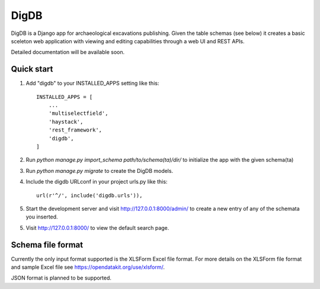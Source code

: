 =====
DigDB
=====

DigDB is a Django app for archaeological excavations publishing. Given the table schemas (see below) it creates a basic sceleton web application with viewing and editing capabilities through a web UI and REST APIs. 

Detailed documentation will be available soon.

Quick start
-----------

1. Add "digdb" to your INSTALLED_APPS setting like this::

    INSTALLED_APPS = [
        ...
        'multiselectfield',
        'haystack',
        'rest_framework',
        'digdb',
    ]

2. Run `python manage.py import_schema path/to/schema(ta)/dir/` to initialize the app with the given schema(ta)

3. Run `python manage.py migrate` to create the DigDB models.

4. Include the digdb URLconf in your project urls.py like this::

    url(r'^/', include('digdb.urls')),

5. Start the development server and visit http://127.0.0.1:8000/admin/
   to create a new entry of any of the schemata you inserted.

5. Visit http://127.0.0.1:8000/ to view the default search page.


Schema file format
------------------

Currently the only input format supported is the XLSForm Excel file format. For more details on the XLSForm file format and sample Excel file see https://opendatakit.org/use/xlsform/. 

JSON format is planned to be supported.


